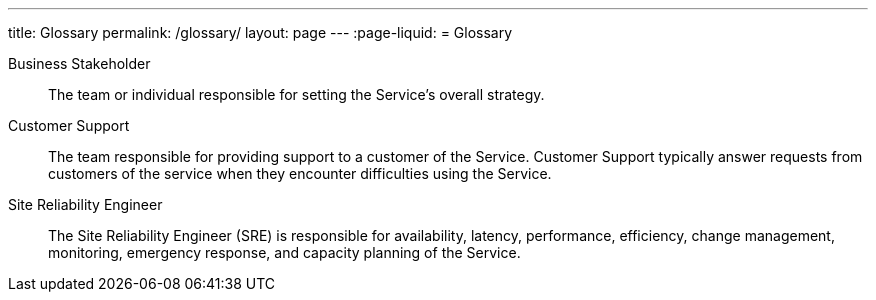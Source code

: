 ---
title: Glossary
permalink: /glossary/
layout: page
---
:page-liquid:
= Glossary

// When adding new glossary definitions, add a corresponding attribute to _includes/glossary_links.adoc

[glossary]
Business Stakeholder:: [#glossary-businessstakeholder]#The team or individual responsible for setting the Service's overall strategy.#
Customer Support:: [#glossary-customersupport]#The team responsible for providing support to a customer of the Service. Customer Support typically answer requests from customers of the service when they encounter difficulties using the Service.#
Site Reliability Engineer:: [#glossary-sre]#The Site Reliability Engineer (SRE) is responsible for availability, latency, performance, efficiency, change management, monitoring, emergency response, and capacity planning of the Service.#
